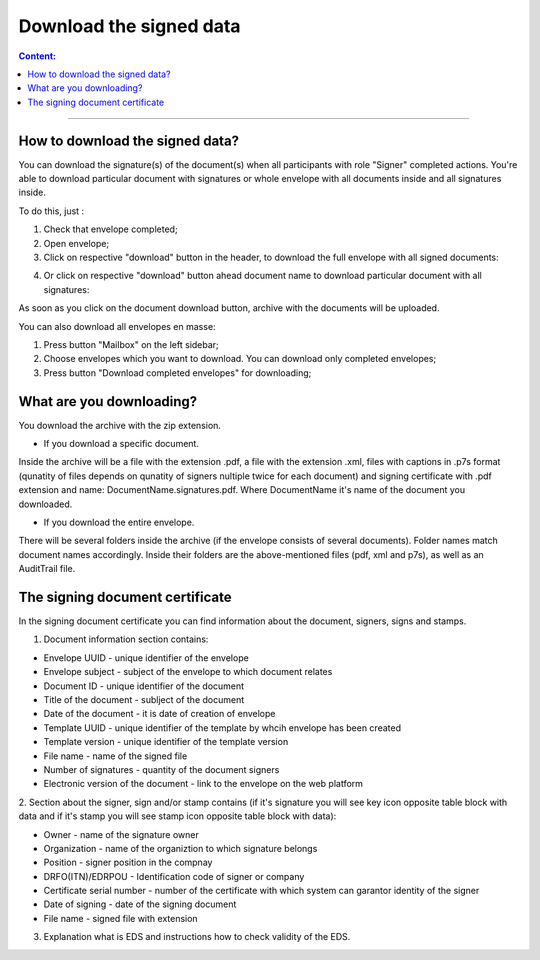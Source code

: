 ========================
Download the signed data
========================

.. contents:: Сontent:
   :depth: 6

---------

How to download the signed data?
================================

You can download the signature(s) of the document(s) when all participants with role "Signer" completed actions. You're able to download particular document with signatures or
whole envelope with all documents inside and all signatures inside.

To do this, just :

1. Check that envelope completed;
2. Open envelope;
3. Click on respective "download" button in the header, to download the full envelope with all signed documents:

.. image:: pic_download/downloadEnvelope.png
   :width: 600
   :align: center

4. Or click on respective "download" button ahead document name to download particular document with all signatures:

.. image:: pic_download/downloadDocument.png
   :width: 600
   :align: center

As soon as you click on the document download button, archive with the documents will be uploaded.


You can also download all envelopes en masse:

1. Press button "Mailbox" on the left sidebar;
2. Choose envelopes which you want to download. You can download only completed envelopes;
3. Press button "Download completed envelopes" for downloading;

.. image:: pic_download/downloadEnvelopeOnListingPage.png
   :width: 400
   :align: center

What are you downloading?
=========================

You download the archive with the zip extension.

* If you download a specific document.
Inside the archive will be a file with the extension .pdf, a file with the extension .xml, files with captions in .p7s format (qunatity of files
depends on qunatity of signers nultiple twice for each document) and signing certificate with .pdf extension and name: DocumentName.signatures.pdf. 
Where DocumentName it's name of the document you downloaded.

* If you download the entire envelope.
There will be several folders inside the archive (if the envelope consists of several documents).
Folder names match document names accordingly.
Inside their folders are the above-mentioned files (pdf, xml and p7s), as well as an AuditTrail file.


The signing document certificate
================================

In the signing document certificate you can find information about the document, signers, signs and stamps. 

1. Document information section contains:

* Envelope UUID - unique identifier of the envelope
* Envelope subject - subject of the envelope to which document relates
* Document ID - unique identifier of the document
* Title of the document - sublject of the document
* Date of the document - it is date of creation of envelope
* Template UUID - unique identifier of the template by whcih envelope has been created
* Template version - unique identifier of the template version
* File name - name of the signed file
* Number of signatures - quantity of the document signers
* Electronic version of the document - link to the envelope on the web platform

.. image:: pic_download/firstPageAndSign.png
   :width: 600
   :align: center

2. Section about the signer, sign and/or stamp contains (if it's signature you will see key icon opposite table block with data and if it's stamp 
you will see stamp icon opposite table block with data):

* Owner - name of the signature owner
* Organization - name of the organiztion to which signature belongs
* Position - signer position in the compnay
* DRFO(ITN)/EDRPOU - Identification code of signer or company
* Certificate serial number - number of the certificate with which system can garantor identity of the signer
* Date of signing - date of the signing document
* File name - signed file with extension

.. image:: pic_download/stampExample.png
   :width: 600
   :align: center

3. Explanation what is EDS and instructions how to check validity of the EDS.

.. image:: pic_download/FAQ.png
   :width: 600
   :align: center